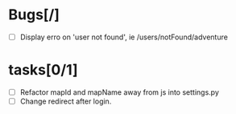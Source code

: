 
* Bugs[/]
  - [ ] Display erro on 'user not found', ie /users/notFound/adventure

* tasks[0/1]
  - [ ] Refactor mapId and mapName away from js into settings.py
  - [ ] Change redirect after login.
